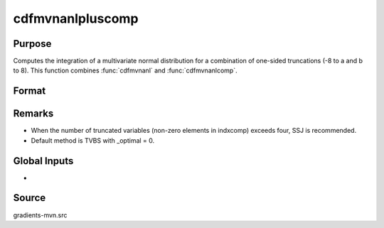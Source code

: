 cdfmvnanlpluscomp
==============================================

Purpose
----------------

Computes the integration of a multivariate normal distribution for a combination of one-sided truncations (-8 to a and b to 8). This function combines :func:`cdfmvnanl` and :func:`cdfmvnanlcomp`.

Format
----------------
.. function:: { F, s1 } = cdfmvnanlpluscomp(mu, cov, x, s, indxcomp)

    :param mu: Means.
    :type mu: K x 1 vector

    :param cov: Covariance or correlation matrix.
    :type cov: K x K matrix 

    :param x: Truncation points.
    :type x: K x 1 vector
    
    :param s: Seed value, relevant only for the SSJ method (for dimension K > 4).
    :type s: scalar

    :param indxcomp: Indicating the type of truncation, 1 for truncation from below, 0 for truncation from above.
    :type indxcomp: K x 1 vector

    :return F: Value of the evaluated integral.
    :rtype F: scalar

    :return s1: New seed value (if SSJ method is used).
    :rtype s1: scalar


Remarks
------------

- When the number of truncated variables (non-zero elements in indxcomp) exceeds four, SSJ is recommended.
- Default method is TVBS with _optimal = 0.

Global Inputs
--------------

.. data:: _method

    Controls the ordering of the abscissae.

    .. list-table::
        :widths: auto

        * - [SSJ]
          - Switzer, Solow, and Joe Method.
        * - [TG]
          - Trinh and Genz's univariate conditioning approximation procedure.
        * - [ME]
          - The traditional ME approach, implemented in a new matrix-based and LDLT-based manner.
        * - [OVUS]
          - One-variate univariate screening approach.
        * - [OVBS]
          - One-variate bivariate screening approach.
        * - [TGBME]
          - Trinh and Genz's bivariate conditioning approximation procedure.
        * - [BME]
          - Bivariate ME approach.
        * - [TVBS]
          - Two-variate bivariate screening approach.
- 

Source
------------

gradients-mvn.src
